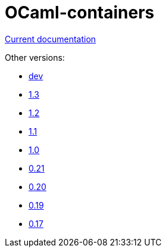 = OCaml-containers

link:last[Current documentation]

Other versions:

- link:dev[dev]
- link:1.3[1.3]
- link:1.2[1.2]
- link:1.1[1.1]
- link:1.0[1.0]
- link:0.21[0.21]
- link:0.20[0.20]
- link:0.19[0.19]
- link:0.17[0.17]
